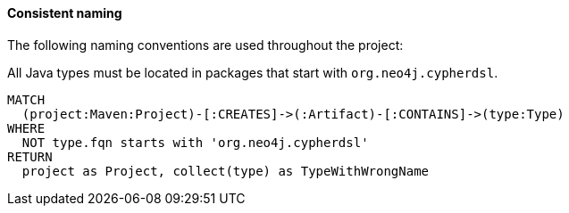 [[arch-rules.naming]]
[role=group,includesConstraints="arch-rules.naming:*"]

==== Consistent naming

The following naming conventions are used throughout the project:

[[arch-rules.naming:TypeNameMustBeginWithGroupId]]
[source,cypher,role=constraint]
.All Java types must be located in packages that start with `org.neo4j.cypherdsl`.
----
MATCH
  (project:Maven:Project)-[:CREATES]->(:Artifact)-[:CONTAINS]->(type:Type)
WHERE
  NOT type.fqn starts with 'org.neo4j.cypherdsl'
RETURN
  project as Project, collect(type) as TypeWithWrongName
----